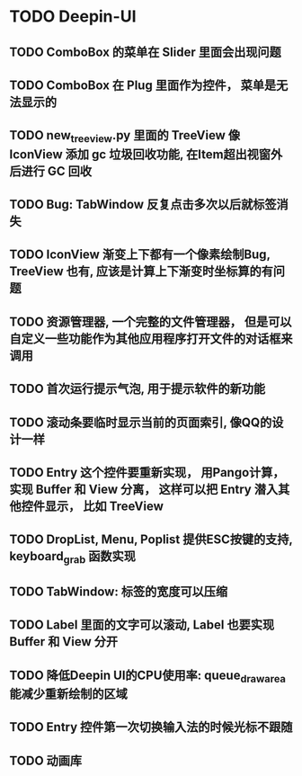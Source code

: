 #+SEQ_TODO: TODO(t) STARTED(s) | WAITING(w) | DONE(d)


* TODO Deepin-UI
** TODO ComboBox 的菜单在 Slider 里面会出现问题
** TODO ComboBox 在 Plug 里面作为控件， 菜单是无法显示的
** TODO new_treeview.py 里面的 TreeView 像 IconView 添加 gc 垃圾回收功能, 在Item超出视窗外后进行 GC 回收
** TODO Bug: TabWindow 反复点击多次以后就标签消失
** TODO IconView 渐变上下都有一个像素绘制Bug, TreeView 也有, 应该是计算上下渐变时坐标算的有问题
** TODO 资源管理器, 一个完整的文件管理器， 但是可以自定义一些功能作为其他应用程序打开文件的对话框来调用
** TODO 首次运行提示气泡, 用于提示软件的新功能
** TODO 滚动条要临时显示当前的页面索引, 像QQ的设计一样
** TODO Entry 这个控件要重新实现， 用Pango计算， 实现 Buffer 和 View 分离， 这样可以把 Entry 潜入其他控件显示， 比如 TreeView
** TODO DropList, Menu, Poplist 提供ESC按键的支持, keyboard_grab 函数实现
** TODO TabWindow: 标签的宽度可以压缩
** TODO Label 里面的文字可以滚动, Label 也要实现 Buffer 和 View 分开
** TODO 降低Deepin UI的CPU使用率: queue_draw_area 能减少重新绘制的区域
** TODO Entry 控件第一次切换输入法的时候光标不跟随
** TODO 动画库
